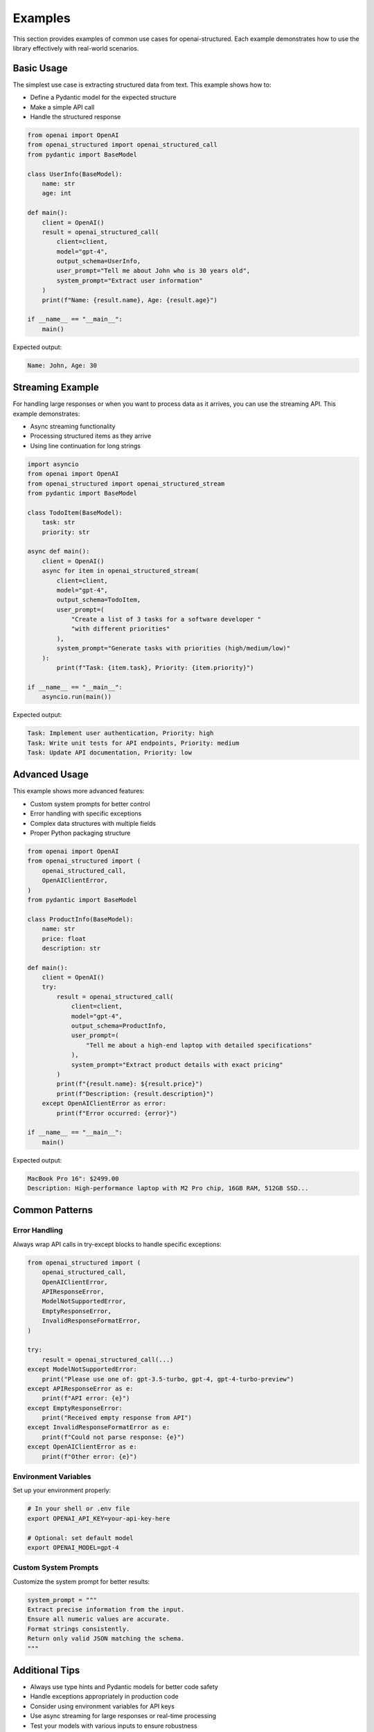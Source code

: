 Examples
========

This section provides examples of common use cases for openai-structured. Each example
demonstrates how to use the library effectively with real-world scenarios.

Basic Usage
-----------

The simplest use case is extracting structured data from text. This example shows how to:

* Define a Pydantic model for the expected structure
* Make a simple API call
* Handle the structured response

.. code-block:: python

    from openai import OpenAI
    from openai_structured import openai_structured_call
    from pydantic import BaseModel

    class UserInfo(BaseModel):
        name: str
        age: int

    def main():
        client = OpenAI()
        result = openai_structured_call(
            client=client,
            model="gpt-4",
            output_schema=UserInfo,
            user_prompt="Tell me about John who is 30 years old",
            system_prompt="Extract user information"
        )
        print(f"Name: {result.name}, Age: {result.age}")

    if __name__ == "__main__":
        main()

Expected output:

.. code-block:: text

    Name: John, Age: 30

Streaming Example
-------------------

For handling large responses or when you want to process data as it arrives,
you can use the streaming API. This example demonstrates:

* Async streaming functionality
* Processing structured items as they arrive
* Using line continuation for long strings

.. code-block:: python

    import asyncio
    from openai import OpenAI
    from openai_structured import openai_structured_stream
    from pydantic import BaseModel

    class TodoItem(BaseModel):
        task: str
        priority: str

    async def main():
        client = OpenAI()
        async for item in openai_structured_stream(
            client=client,
            model="gpt-4",
            output_schema=TodoItem,
            user_prompt=(
                "Create a list of 3 tasks for a software developer "
                "with different priorities"
            ),
            system_prompt="Generate tasks with priorities (high/medium/low)"
        ):
            print(f"Task: {item.task}, Priority: {item.priority}")

    if __name__ == "__main__":
        asyncio.run(main())

Expected output:

.. code-block:: text

    Task: Implement user authentication, Priority: high
    Task: Write unit tests for API endpoints, Priority: medium
    Task: Update API documentation, Priority: low

Advanced Usage
--------------

This example shows more advanced features:

* Custom system prompts for better control
* Error handling with specific exceptions
* Complex data structures with multiple fields
* Proper Python packaging structure

.. code-block:: python

    from openai import OpenAI
    from openai_structured import (
        openai_structured_call,
        OpenAIClientError,
    )
    from pydantic import BaseModel

    class ProductInfo(BaseModel):
        name: str
        price: float
        description: str

    def main():
        client = OpenAI()
        try:
            result = openai_structured_call(
                client=client,
                model="gpt-4",
                output_schema=ProductInfo,
                user_prompt=(
                    "Tell me about a high-end laptop with detailed specifications"
                ),
                system_prompt="Extract product details with exact pricing"
            )
            print(f"{result.name}: ${result.price}")
            print(f"Description: {result.description}")
        except OpenAIClientError as error:
            print(f"Error occurred: {error}")

    if __name__ == "__main__":
        main()

Expected output:

.. code-block:: text

    MacBook Pro 16": $2499.00
    Description: High-performance laptop with M2 Pro chip, 16GB RAM, 512GB SSD...

Common Patterns
-------------

Error Handling
~~~~~~~~~~~~

Always wrap API calls in try-except blocks to handle specific exceptions:

.. code-block:: python

    from openai_structured import (
        openai_structured_call,
        OpenAIClientError,
        APIResponseError,
        ModelNotSupportedError,
        EmptyResponseError,
        InvalidResponseFormatError,
    )

    try:
        result = openai_structured_call(...)
    except ModelNotSupportedError:
        print("Please use one of: gpt-3.5-turbo, gpt-4, gpt-4-turbo-preview")
    except APIResponseError as e:
        print(f"API error: {e}")
    except EmptyResponseError:
        print("Received empty response from API")
    except InvalidResponseFormatError as e:
        print(f"Could not parse response: {e}")
    except OpenAIClientError as e:
        print(f"Other error: {e}")

Environment Variables
~~~~~~~~~~~~~~~~~~

Set up your environment properly:

.. code-block:: bash

    # In your shell or .env file
    export OPENAI_API_KEY=your-api-key-here

    # Optional: set default model
    export OPENAI_MODEL=gpt-4

Custom System Prompts
~~~~~~~~~~~~~~~~~~

Customize the system prompt for better results:

.. code-block:: python

    system_prompt = """
    Extract precise information from the input.
    Ensure all numeric values are accurate.
    Format strings consistently.
    Return only valid JSON matching the schema.
    """

Additional Tips
-------------

* Always use type hints and Pydantic models for better code safety
* Handle exceptions appropriately in production code
* Consider using environment variables for API keys
* Use async streaming for large responses or real-time processing
* Test your models with various inputs to ensure robustness
* Set appropriate timeouts for your use case
* Consider rate limiting in production environments 